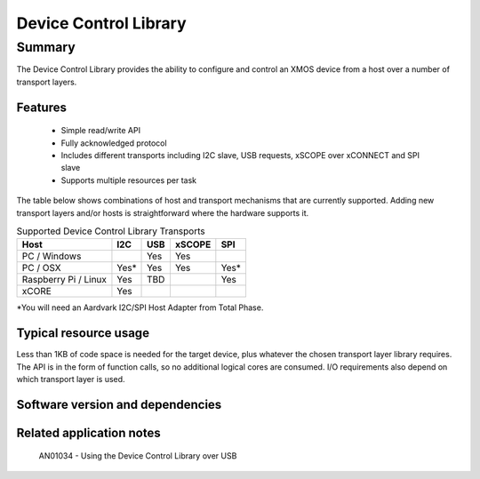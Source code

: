 Device Control Library
======================

Summary
-------

The Device Control Library provides the ability to configure and control an XMOS device 
from a host over a number of transport layers.

Features
........

  * Simple read/write API
  * Fully acknowledged protocol
  * Includes different transports including I2C slave, USB requests, xSCOPE over xCONNECT and SPI slave
  * Supports multiple resources per task

The table below shows combinations of host and transport mechanisms that are currently supported. 
Adding new transport layers and/or hosts is straightforward where the hardware supports it.

.. list-table:: Supported Device Control Library Transports
 :header-rows: 1

 * - Host
   - I2C
   - USB
   - xSCOPE
   - SPI
 * - PC / Windows
   - 
   - Yes
   - Yes
   -
 * - PC / OSX
   - Yes\*
   - Yes
   - Yes
   - Yes\*
 * - Raspberry Pi / Linux
   - Yes
   - TBD
   -
   - Yes
 * - xCORE
   - Yes
   - 
   - 
   - 

\*You will need an Aardvark I2C/SPI Host Adapter from Total Phase.

Typical resource usage
......................

Less than 1KB of code space is needed for the target device, plus whatever the chosen transport
layer library requires. The API is in the form of function calls,
so no additional logical cores are consumed. I/O requirements also depend on which transport
layer is used.

Software version and dependencies
.................................

  .. libdeps::

Related application notes
.........................

   AN01034 - Using the Device Control Library over USB

